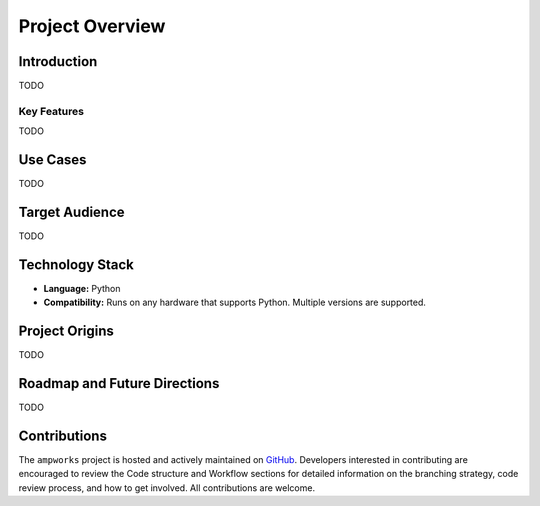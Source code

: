 Project Overview
================

Introduction
------------
TODO

Key Features
^^^^^^^^^^^^
TODO

Use Cases
---------
TODO

Target Audience
---------------
TODO

Technology Stack
----------------
* **Language:** Python
* **Compatibility:** Runs on any hardware that supports Python. Multiple versions are supported.

Project Origins
---------------
TODO

Roadmap and Future Directions
-----------------------------
TODO

Contributions
-------------
The ``ampworks`` project is hosted and actively maintained on `GitHub <https://github.com/NREL/ampworks>`_. Developers interested in contributing are encouraged to review the Code structure and Workflow sections for detailed information on the branching strategy, code review process, and how to get involved. All contributions are welcome.
